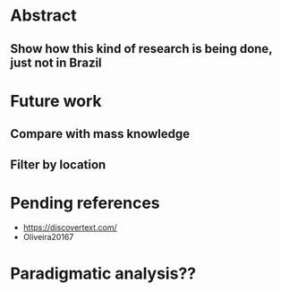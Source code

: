 * Abstract
** Show how this kind of research is being done, just not in Brazil

* Future work
** Compare with mass knowledge
** Filter by location

* Pending references
- https://discovertext.com/
- Oliveira20167

* Paradigmatic analysis??
